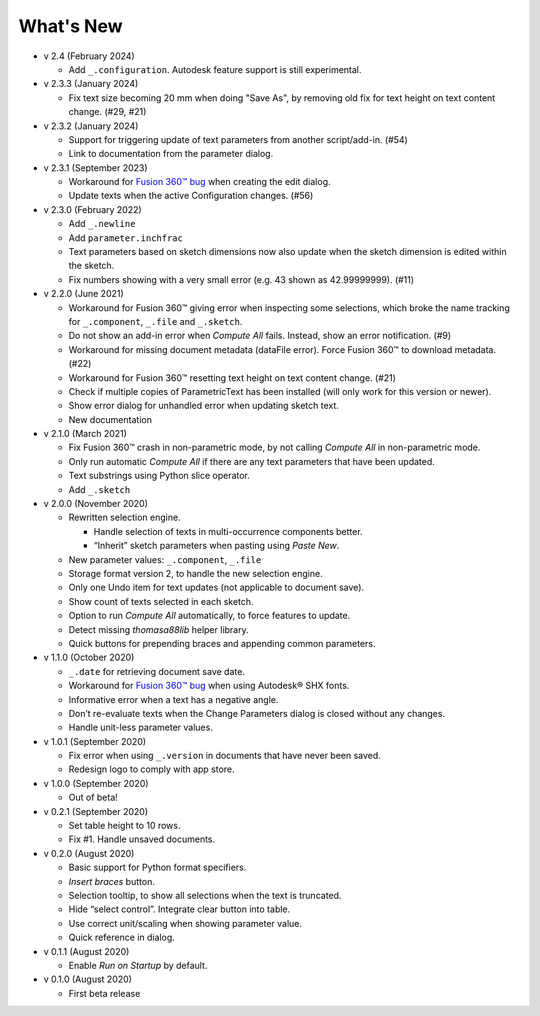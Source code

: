 What's New
----------
-  v 2.4 (February 2024)

   - Add ``_.configuration``. Autodesk feature support is still experimental.

-  v 2.3.3 (January 2024)

   - Fix text size becoming 20 mm when doing "Save As", by removing old fix for text height on text content change. (#29, #21)

-  v 2.3.2 (January 2024)

   - Support for triggering update of text parameters from another script/add-in. (#54)
   - Link to documentation from the parameter dialog.

-  v 2.3.1 (September 2023)

   - Workaround for `Fusion 360™ bug <https://forums.autodesk.com/t5/fusion-360-api-and-scripts/bug-update-now-throws-exception-setting-isfullwidth-on/m-p/11725404>`__ when creating the edit dialog.
   - Update texts when the active Configuration changes. (#56)

-  v 2.3.0 (February 2022)

   -  Add ``_.newline``
   -  Add ``parameter.inchfrac``
   -  Text parameters based on sketch dimensions now also update when the sketch dimension is edited within the sketch.
   -  Fix numbers showing with a very small error (e.g. 43 shown as 42.99999999). (#11)

-  v 2.2.0 (June 2021)

   -  Workaround for Fusion 360™ giving error when inspecting some selections, which broke the name tracking for ``_.component``, ``_.file`` and ``_.sketch``.  
   -  Do not show an add-in error when *Compute All* fails. Instead, show an error notification. (#9)
   -  Workaround for missing document metadata (dataFile error). Force Fusion 360™ to download metadata. (#22)
   -  Workaround for Fusion 360™ resetting text height on text content change. (#21)
   -  Check if multiple copies of ParametricText has been installed (will only work for this version or newer).
   -  Show error dialog for unhandled error when updating sketch text.
   -  New documentation

-  v 2.1.0 (March 2021)

   -  Fix Fusion 360™ crash in non-parametric mode, by not calling
      *Compute All* in non-parametric mode.
   -  Only run automatic *Compute All* if there are any text parameters
      that have been updated.
   -  Text substrings using Python slice operator.
   -  Add ``_.sketch``

-  v 2.0.0 (November 2020)

   -  Rewritten selection engine.

      -  Handle selection of texts in multi-occurrence components
         better.
      -  “Inherit” sketch parameters when pasting using *Paste New*.

   -  New parameter values: ``_.component``, ``_.file``
   -  Storage format version 2, to handle the new selection engine.
   -  Only one Undo item for text updates (not applicable to document
      save).
   -  Show count of texts selected in each sketch.
   -  Option to run *Compute All* automatically, to force features to
      update.
   -  Detect missing *thomasa88lib* helper library.
   -  Quick buttons for prepending braces and appending common
      parameters.

-  v 1.1.0 (October 2020)

   -  ``_.date`` for retrieving document save date.
   -  Workaround for `Fusion 360™
      bug <https://forums.autodesk.com/t5/fusion-360-api-and-scripts/cannot-select-shx-fonts-on-sketchtext-object/m-p/9606551>`__
      when using Autodesk® SHX fonts.
   -  Informative error when a text has a negative angle.
   -  Don’t re-evaluate texts when the Change Parameters dialog is
      closed without any changes.
   -  Handle unit-less parameter values.

-  v 1.0.1 (September 2020)

   -  Fix error when using ``_.version`` in documents that have never
      been saved.
   -  Redesign logo to comply with app store.

-  v 1.0.0 (September 2020)

   -  Out of beta!

-  v 0.2.1 (September 2020)

   -  Set table height to 10 rows.
   -  Fix #1. Handle unsaved documents.

-  v 0.2.0 (August 2020)

   -  Basic support for Python format specifiers.
   -  *Insert braces* button.
   -  Selection tooltip, to show all selections when the text is
      truncated.
   -  Hide “select control”. Integrate clear button into table.
   -  Use correct unit/scaling when showing parameter value.
   -  Quick reference in dialog.

-  v 0.1.1 (August 2020)

   -  Enable *Run on Startup* by default.

-  v 0.1.0 (August 2020)

   -  First beta release
